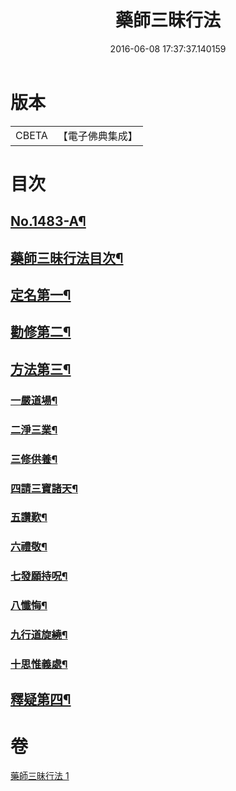#+TITLE: 藥師三昧行法 
#+DATE: 2016-06-08 17:37:37.140159

* 版本
 |     CBETA|【電子佛典集成】|

* 目次
** [[file:KR6i0057_001.txt::001-0563b1][No.1483-A¶]]
** [[file:KR6i0057_001.txt::001-0564a12][藥師三昧行法目次¶]]
** [[file:KR6i0057_001.txt::001-0564b4][定名第一¶]]
** [[file:KR6i0057_001.txt::001-0564c14][勸修第二¶]]
** [[file:KR6i0057_001.txt::001-0565a15][方法第三¶]]
*** [[file:KR6i0057_001.txt::001-0565b11][一嚴道場¶]]
*** [[file:KR6i0057_001.txt::001-0565c22][二淨三業¶]]
*** [[file:KR6i0057_001.txt::001-0566a12][三修供養¶]]
*** [[file:KR6i0057_001.txt::001-0566b4][四請三寶諸天¶]]
*** [[file:KR6i0057_001.txt::001-0567a9][五讚歎¶]]
*** [[file:KR6i0057_001.txt::001-0567a22][六禮敬¶]]
*** [[file:KR6i0057_001.txt::001-0567b7][七發願持呪¶]]
*** [[file:KR6i0057_001.txt::001-0568c21][八懺悔¶]]
*** [[file:KR6i0057_001.txt::001-0569b21][九行道旋繞¶]]
*** [[file:KR6i0057_001.txt::001-0569c8][十思惟義處¶]]
** [[file:KR6i0057_001.txt::001-0570a24][釋疑第四¶]]

* 卷
[[file:KR6i0057_001.txt][藥師三昧行法 1]]

